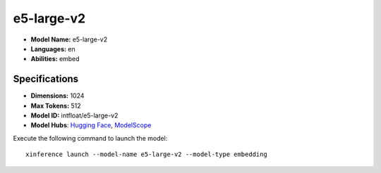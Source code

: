 .. _models_builtin_e5-large-v2:

===========
e5-large-v2
===========

- **Model Name:** e5-large-v2
- **Languages:** en
- **Abilities:** embed

Specifications
^^^^^^^^^^^^^^

- **Dimensions:** 1024
- **Max Tokens:** 512
- **Model ID:** intfloat/e5-large-v2
- **Model Hubs**: `Hugging Face <https://huggingface.co/intfloat/e5-large-v2>`__, `ModelScope <https://modelscope.cn/models/Xorbits/e5-large-v2>`__

Execute the following command to launch the model::

   xinference launch --model-name e5-large-v2 --model-type embedding